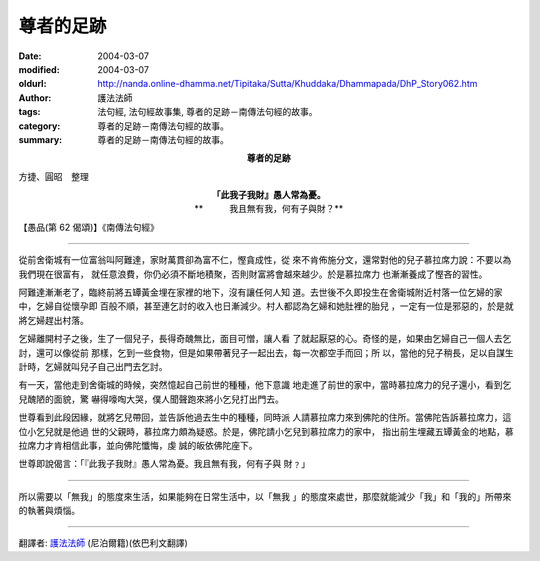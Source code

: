 尊者的足跡
==========

:date: 2004-03-07
:modified: 2004-03-07
:oldurl: http://nanda.online-dhamma.net/Tipitaka/Sutta/Khuddaka/Dhammapada/DhP_Story062.htm
:author: 護法法師
:tags: 法句經, 法句經故事集, 尊者的足跡－南傳法句經的故事。
:category: 尊者的足跡－南傳法句經的故事。
:summary: 尊者的足跡－南傳法句經的故事。


.. container:: align-center

  **尊者的足跡**

方捷、圓昭　整理

.. container:: align-center

  | **「此我子我財』愚人常為憂。**
  | **　　　我且無有我，何有子與財？**

【愚品(第 62 偈頌)】《南傳法句經》

----

從前舍衛城有一位富翁叫阿難達，家財萬貫卻為富不仁，慳貪成性，從 來不肯佈施分文，還常對他的兒子慕拉席力說：不要以為我們現在很富有， 就任意浪費，你仍必須不斷地積聚，否則財富將會越來越少。於是慕拉席力 也漸漸養成了慳吝的習性。

阿難達漸漸老了，臨終前將五罈黃金埋在家裡的地下，沒有讓任何人知 道。去世後不久即投生在舍衛城附近村落一位乞婦的家中，乞婦自從懷孕即 百般不順，甚至連乞討的收入也日漸減少。村人都認為乞婦和她肚裡的胎兒 ，一定有一位是邪惡的，於是就將乞婦趕出村落。

乞婦離開村子之後，生了一個兒子，長得奇醜無比，面目可憎，讓人看 了就起厭惡的心。奇怪的是，如果由乞婦自己一個人去乞討，還可以像從前 那樣，乞到一些食物，但是如果帶著兒子一起出去，每一次都空手而回；所 以，當他的兒子稍長，足以自謀生計時，乞婦就叫兒子自己出門去乞討。

有一天，當他走到舍衛城的時候，突然憶起自己前世的種種，他下意識 地走進了前世的家中，當時慕拉席力的兒子還小，看到乞兒醜陋的面貌，驚 嚇得嚎啕大哭，僕人聞聲跑來將小乞兒打出門去。

世尊看到此段因緣，就將乞兒帶回，並告訴他過去生中的種種，同時派 人請慕拉席力來到佛陀的住所。當佛陀告訴慕拉席力，這位小乞兒就是他過 世的父親時，慕拉席力頗為疑惑。於是，佛陀請小乞兒到慕拉席力的家中， 指出前生埋藏五罈黃金的地點，慕拉席力才肯相信此事，並向佛陀懺悔，虔 誠的皈依佛陀座下。

世尊即說偈言：「『此我子我財』愚人常為憂。我且無有我，何有子與 財﹖」

----

所以需要以「無我」的態度來生活，如果能夠在日常生活中，以「無我 」的態度來處世，那麼就能減少「我」和「我的」所帶來的執著與煩惱。

----

翻譯者: `護法法師 <{filename}/articles/dharmagupta/master-dharmagupta%zh.rst>`_ (尼泊爾籍)(依巴利文翻譯)
